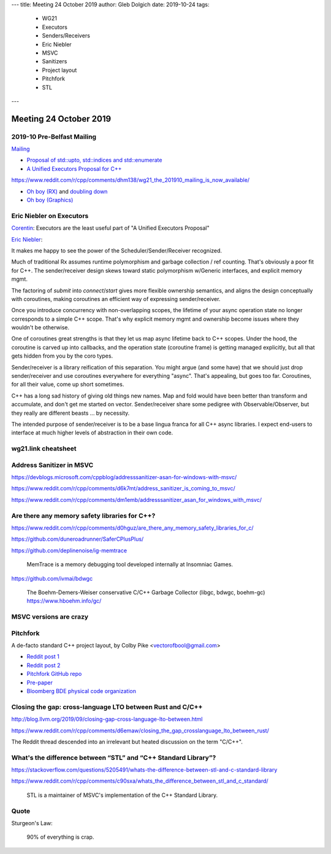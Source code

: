 ---
title:    Meeting 24 October 2019
author:   Gleb Dolgich
date:     2019-10-24
tags:
    - WG21
    - Executors
    - Senders/Receivers
    - Eric Niebler
    - MSVC
    - Sanitizers
    - Project layout
    - Pitchfork
    - STL
---

Meeting 24 October 2019
=======================

2019-10 Pre-Belfast Mailing
---------------------------

`Mailing <http://www.open-std.org/jtc1/sc22/wg21/docs/papers/2019>`_

* `Proposal of std::upto, std::indices and std::enumerate <http://www.open-std.org/jtc1/sc22/wg21/docs/papers/2019/p1894r0.pdf>`_
* `A Unified Executors Proposal for C++ <http://www.open-std.org/jtc1/sc22/wg21/docs/papers/2019/p0443r11.html>`_

https://www.reddit.com/r/cpp/comments/dhm138/wg21_the_201910_mailing_is_now_available/

* `Oh boy (RX) <https://www.reddit.com/r/cpp/comments/dhm138/wg21_the_201910_mailing_is_now_available/f3p77u9/>`_ and `doubling down <https://www.reddit.com/r/cpp/comments/dhm138/wg21_the_201910_mailing_is_now_available/f3qamcy/>`_
* `Oh boy (Graphics) <https://www.reddit.com/r/cpp/comments/dhm138/wg21_the_201910_mailing_is_now_available/f3pts6p/>`_

Eric Niebler on Executors
-------------------------

`Corentin <https://twitter.com/Cor3ntin/status/1186040861626437632>`_: Executors are the least
useful part of "A Unified Executors Proposal"

`Eric Niebler <https://twitter.com/ericniebler/status/1186343156326887425>`_:

It makes me happy to see the power of the Scheduler/Sender/Receiver recognized.

Much of traditional Rx assumes runtime polymorphism and garbage collection / ref counting. That's
obviously a poor fit for C++. The sender/receiver design skews toward static polymorphism w/Generic
interfaces, and explicit memory mgmt.

The factoring of `submit` into `connect`/`start` gives more flexible ownership semantics, and aligns
the design conceptually with coroutines, making coroutines an efficient way of expressing
sender/receiver.

Once you introduce concurrency with non-overlapping scopes, the lifetime of your async operation
state no longer corresponds to a simple C++ scope. That's why explicit memory mgmt and ownership
become issues where they wouldn't be otherwise.

One of coroutines great strengths is that they let us map async lifetime back to C++ scopes. Under
the hood, the coroutine is carved up into callbacks, and the operation state (coroutine frame) is
getting managed explicitly, but all that gets hidden from you by the coro types.

Sender/receiver is a library reification of this separation. You might argue (and some have) that we
should just drop sender/receiver and use coroutines everywhere for everything "async". That's
appealing, but goes too far. Coroutines, for all their value, come up short sometimes.

C++ has a long sad history of giving old things new names. Map and fold would have been better than
transform and accumulate, and don't get me started on vector. Sender/receiver share some pedigree
with Observable/Observer, but they really are different beasts ... by necessity.

The intended purpose of sender/receiver is to be a base lingua franca for all C++ async libraries. I
expect end-users to interface at much higher levels of abstraction in their own code.

wg21.link cheatsheet
--------------------

.. image:: /img/wg_link_cheatsheet.png

Address Sanitizer in MSVC
-------------------------

https://devblogs.microsoft.com/cppblog/addresssanitizer-asan-for-windows-with-msvc/

https://www.reddit.com/r/cpp/comments/d6k7mt/address_sanitizer_is_coming_to_msvc/

https://www.reddit.com/r/cpp/comments/dm1emb/addresssanitizer_asan_for_windows_with_msvc/

Are there any memory safety libraries for C++?
----------------------------------------------

https://www.reddit.com/r/cpp/comments/d0hguz/are_there_any_memory_safety_libraries_for_c/

https://github.com/duneroadrunner/SaferCPlusPlus/

https://github.com/deplinenoise/ig-memtrace

    MemTrace is a memory debugging tool developed internally at Insomniac Games.

https://github.com/ivmai/bdwgc

    The Boehm-Demers-Weiser conservative C/C++ Garbage Collector (libgc, bdwgc, boehm-gc)
    https://www.hboehm.info/gc/

MSVC versions are crazy
-----------------------

.. image:: /img/msvc-versions.png

Pitchfork
---------

A de-facto standard C++ project layout, by Colby Pike <vectorofbool@gmail.com>

* `Reddit post 1 <https://www.reddit.com/r/cpp/comments/996q8o/prepare_thy_pitchforks_a_de_facto_standard/>`_
* `Reddit post 2 <https://www.reddit.com/r/cpp/comments/9eq46c/pitchforks_part_ii_project_layout_and_naming/>`_
* `Pitchfork GitHub repo <https://github.com/vector-of-bool/pitchfork>`_
* `Pre-paper <https://api.csswg.org/bikeshed/?force=1&url=https://raw.githubusercontent.com/vector-of-bool/pitchfork/develop/data/spec.bs>`_
* `Bloomberg BDE physical code organization <https://github.com/bloomberg/bde/wiki/Physical-Code-Organization>`_

Closing the gap: cross-language LTO between Rust and C/C++
----------------------------------------------------------

http://blog.llvm.org/2019/09/closing-gap-cross-language-lto-between.html

https://www.reddit.com/r/cpp/comments/d6emaw/closing_the_gap_crosslanguage_lto_between_rust/

The Reddit thread descended into an irrelevant but heated discussion on the term "C/C++".

What's the difference between “STL” and “C++ Standard Library”?
---------------------------------------------------------------

https://stackoverflow.com/questions/5205491/whats-the-difference-between-stl-and-c-standard-library

https://www.reddit.com/r/cpp/comments/c90sxa/whats_the_difference_between_stl_and_c_standard/

    STL is a maintainer of MSVC's implementation of the C++ Standard Library.

Quote
-----

Sturgeon's Law:

    90% of everything is crap.
